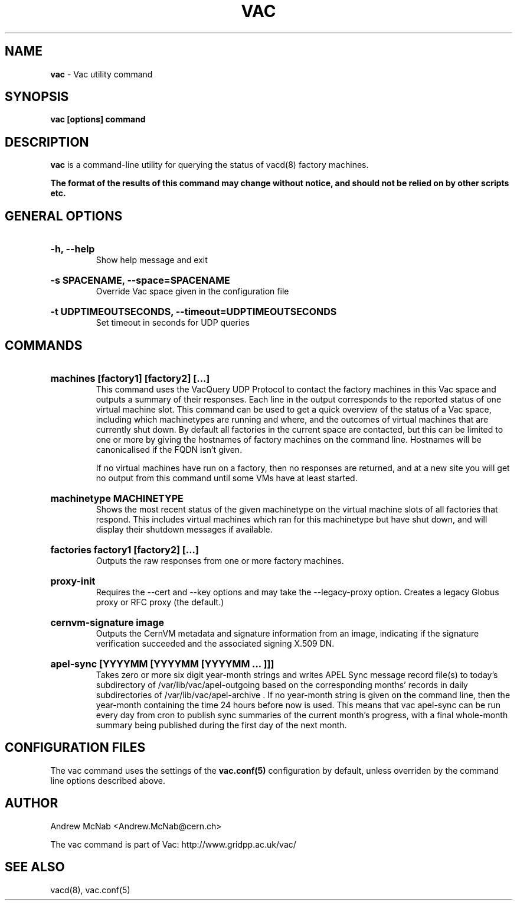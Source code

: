 .TH VAC  "Nov 2015" "vac" "Vac Manual"
.SH NAME
.B vac
\- Vac utility command
.SH SYNOPSIS
.B vac [options] command
.SH DESCRIPTION
.B vac
is a command-line utility for querying the status of vacd(8) factory
machines.

.B The format of the results of this command may change without notice, and should not be relied on by other scripts etc.

.SH GENERAL OPTIONS

.HP 
.B "-h, --help"
.br
Show help message and exit

.HP 
.B "-s SPACENAME, --space=SPACENAME"
.br
Override Vac space given in the configuration file

.HP 
.B "-t UDPTIMEOUTSECONDS, --timeout=UDPTIMEOUTSECONDS"
.br
Set timeout in seconds for UDP queries

.SH COMMANDS

.HP
.B "machines [factory1] [factory2] [...]"
.br
This command uses the VacQuery UDP Protocol to contact the factory machines in this
Vac space and outputs a summary of their responses. Each line in the output
corresponds to the reported status of one virtual machine slot. This command
can be used to get a quick overview of the status of a Vac space, including 
which machinetypes are running and where, and the outcomes of virtual machines 
that are currently shut down. By default all factories in the current
space are contacted, but this can be limited to one or more by giving the
hostnames of factory machines on the command line. Hostnames will be
canonicalised if the FQDN isn't given.

If no virtual machines have run on a factory, then no responses are
returned, and at a new site you will get no output from this command
until some VMs have at least started.

.HP
.B "machinetype MACHINETYPE"
.br
Shows the most recent status of the given machinetype on the virtual machine
slots of all factories that respond. This includes virtual machines which
ran for this machinetype but have shut down, and will display their shutdown 
messages if available. 

.HP
.B "factories factory1 [factory2] [...]"
.br
Outputs the raw responses from one or more factory machines.

.HP
.B "proxy-init"
.br
Requires the --cert and --key options and may take the --legacy-proxy
option. Creates a legacy Globus proxy or RFC proxy (the default.) 

.HP
.B "cernvm-signature image
.br
Outputs the CernVM metadata and signature information from an image,
indicating if the signature verification succeeded and the associated
signing X.509 DN.

.HP
.B "apel-sync [YYYYMM [YYYYMM [YYYYMM ... ]]]"
.br
Takes zero or more six digit year-month strings and writes APEL
Sync message record file(s) to today's subdirectory of 
/var/lib/vac/apel-outgoing based on the corresponding months'
records in daily subdirectories of /var/lib/vac/apel-archive . If
no year-month string is given on the command line, then the year-month
containing the time 24 hours before now is used. This means that vac
apel-sync can be run every day from cron to publish sync summaries of
the current month's progress, with a final whole-month summary being
published during the first day of the next month.

.SH CONFIGURATION FILES

The vac command uses the settings of the
.B vac.conf(5)
configuration by default, unless overriden by the command line options
described above.

.SH AUTHOR
Andrew McNab <Andrew.McNab@cern.ch>

The vac command is part of Vac: http://www.gridpp.ac.uk/vac/
.SH "SEE ALSO"
vacd(8),
vac.conf(5)
